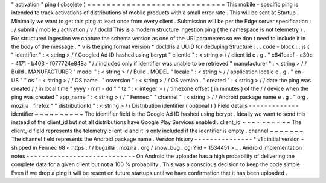 "
activation
"
ping
(
obsolete
)
=
=
=
=
=
=
=
=
=
=
=
=
=
=
=
=
=
=
=
=
=
=
=
=
=
=
=
=
This
mobile
-
specific
ping
is
intended
to
track
activations
of
distributions
of
mobile
products
with
a
small
error
rate
.
This
will
be
sent
at
Startup
.
Minimally
we
want
to
get
this
ping
at
least
once
from
every
client
.
Submission
will
be
per
the
Edge
server
specification
:
:
/
submit
/
mobile
/
activation
/
v
/
docId
This
is
a
modern
structure
ingestion
ping
(
the
namespace
is
not
telemetry
)
.
For
structured
ingestion
we
capture
the
schema
version
as
one
of
the
URI
parameters
so
we
don
t
need
to
include
it
in
the
body
of
the
message
.
*
v
is
the
ping
format
version
*
docId
is
a
UUID
for
deduping
Structure
:
.
.
code
-
block
:
:
js
{
"
identifier
"
:
<
string
>
/
/
Googled
Ad
ID
hashed
using
bcrypt
"
clientId
"
:
<
string
>
/
/
client
id
e
.
g
.
"
c641eacf
-
c30c
-
4171
-
b403
-
f077724e848a
"
/
/
included
only
if
identifier
was
unable
to
be
retrieved
"
manufacturer
"
:
<
string
>
/
/
Build
.
MANUFACTURER
"
model
"
:
<
string
>
/
/
Build
.
MODEL
"
locale
"
:
<
string
>
/
/
application
locale
e
.
g
.
"
en
-
US
"
"
os
"
:
<
string
>
/
/
OS
name
.
"
osversion
"
:
<
string
>
/
/
OS
version
.
"
created
"
:
<
string
>
/
/
date
the
ping
was
created
/
/
in
local
time
"
yyyy
-
mm
-
dd
"
"
tz
"
:
<
integer
>
/
/
timezone
offset
(
in
minutes
)
of
the
/
/
device
when
the
ping
was
created
"
app_name
"
:
<
string
>
/
/
"
Fennec
"
"
channel
"
:
<
string
>
/
/
Android
package
name
e
.
g
.
"
org
.
mozilla
.
firefox
"
"
distributionId
"
:
<
string
>
/
/
Distribution
identifier
(
optional
)
}
Field
details
-
-
-
-
-
-
-
-
-
-
-
-
-
identifier
~
~
~
~
~
~
~
~
~
~
The
identifier
field
is
the
Google
Ad
ID
hashed
using
bcrypt
.
Ideally
we
want
to
send
this
instead
of
the
client_id
but
not
all
distributions
have
Google
Play
Services
enabled
.
client_id
~
~
~
~
~
~
~
~
~
~
The
client_id
field
represents
the
telemetry
client
id
and
it
is
only
included
if
the
identifier
is
empty
.
channel
~
~
~
~
~
~
~
The
channel
field
represents
the
Android
package
name
.
Version
history
-
-
-
-
-
-
-
-
-
-
-
-
-
-
-
*
v1
:
initial
version
-
shipped
in
Fennec
68
<
https
:
/
/
bugzilla
.
mozilla
.
org
/
show_bug
.
cgi
?
id
=
1534451
>
_
.
Android
implementation
notes
-
-
-
-
-
-
-
-
-
-
-
-
-
-
-
-
-
-
-
-
-
-
-
-
-
-
-
-
On
Android
the
uploader
has
a
high
probability
of
delivering
the
complete
data
for
a
given
client
but
not
a
100
%
probability
.
This
was
a
conscious
decision
to
keep
the
code
simple
.
Even
if
we
drop
a
ping
it
will
be
resent
on
future
startups
until
we
have
confirmation
that
it
has
been
uploaded
.
